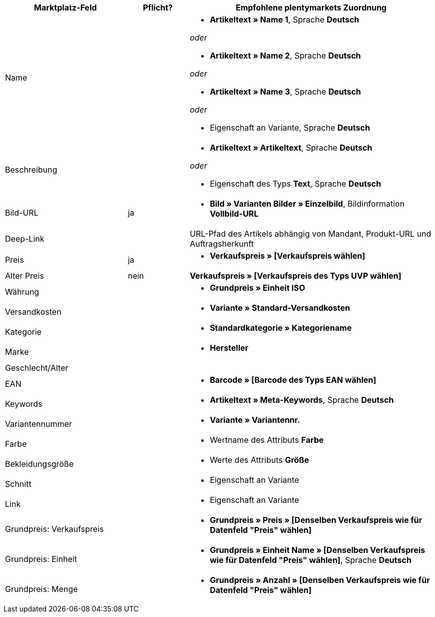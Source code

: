 [[table-recommended-mappings]]
[cols="2,1,4a"]
|====
|Marktplatz-Feld |Pflicht? |Empfohlene plentymarkets Zuordnung

| Name
|
| * *Artikeltext » Name 1*, Sprache *Deutsch*

_oder_

* *Artikeltext » Name 2*, Sprache *Deutsch*

_oder_

* *Artikeltext » Name 3*, Sprache *Deutsch*

_oder_

* Eigenschaft an Variante, Sprache *Deutsch*

| Beschreibung
|
| * *Artikeltext » Artikeltext*, Sprache *Deutsch*

_oder_

* Eigenschaft des Typs *Text*, Sprache *Deutsch*

| Bild-URL
| ja
| * *Bild » Varianten Bilder » Einzelbild*, Bildinformation *Vollbild-URL*

| Deep-Link
|
| URL-Pfad des Artikels abhängig von Mandant, Produkt-URL und Auftragsherkunft

| Preis
| ja
| * *Verkaufspreis » [Verkaufspreis wählen]*

| Alter Preis
| nein
| *Verkaufspreis » [Verkaufspreis des Typs UVP wählen]*

| Währung
|
| * *Grundpreis » Einheit ISO*

| Versandkosten
|
| * *Variante » Standard-Versandkosten*

| Kategorie
|
| * *Standardkategorie » Kategoriename*

| Marke
|
| * *Hersteller*

| Geschlecht/Alter
|
|

| EAN
|
| * *Barcode » [Barcode des Typs EAN wählen]*

| Keywords
|
|  * *Artikeltext » Meta-Keywords*, Sprache *Deutsch*

| Variantennummer
|
| * *Variante » Variantennr.*

| Farbe
|
| * Wertname des Attributs *Farbe*

| Bekleidungsgröße
|
| * Werte des Attributs *Größe*

| Schnitt
|
| * Eigenschaft an Variante

| Link
|
| * Eigenschaft an Variante

| Grundpreis: Verkaufspreis
|
| * *Grundpreis » Preis » [Denselben Verkaufspreis wie für Datenfeld "Preis" wählen]*

| Grundpreis: Einheit
|
| * *Grundpreis » Einheit Name » [Denselben Verkaufspreis wie für Datenfeld "Preis" wählen]*, Sprache *Deutsch*

| Grundpreis: Menge
|
| * *Grundpreis » Anzahl » [Denselben Verkaufspreis wie für Datenfeld "Preis" wählen]*
|====
